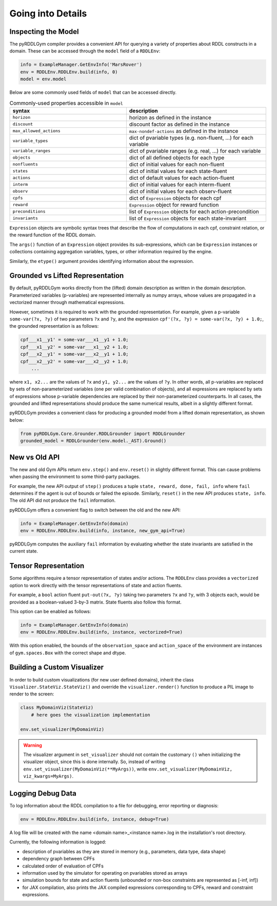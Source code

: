 Going into Details
===============

Inspecting the Model
-------------------

The pyRDDLGym compiler provides a convenient API for querying a variety of properties about RDDL constructs in a domain.
These can be accessed through the ``model`` field of a ``RDDLEnv``:

.. code-block:: python
	
    info = ExampleManager.GetEnvInfo('MarsRover')
    env = RDDLEnv.RDDLEnv.build(info, 0)
    model = env.model

Below are some commonly used fields of ``model`` that can be accessed directly.
	
.. list-table:: Commonly-used properties accessible in ``model``
   :widths: 50 60
   :header-rows: 1
   
   * - syntax
     - description
   * - ``horizon``
     - horizon as defined in the instance
   * - ``discount``
     - discount factor as defined in the instance
   * - ``max_allowed_actions``
     - ``max-nondef-actions`` as defined in the instance
   * - ``variable_types``
     - dict of pvariable types (e.g. non-fluent, ...) for each variable
   * - ``variable_ranges``
     - dict of pvariable ranges (e.g. real, ...) for each variable
   * - ``objects``
     - dict of all defined objects for each type
   * - ``nonfluents``
     - dict of initial values for each non-fluent
   * - ``states``
     - dict of initial values for each state-fluent
   * - ``actions``
     - dict of default values for each action-fluent
   * - ``interm``
     - dict of initial values for each interm-fluent
   * - ``observ``
     - dict of initial values for each observ-fluent
   * - ``cpfs``
     - dict of ``Expression`` objects for each cpf
   * - ``reward``
     - ``Expression`` object for reward function
   * - ``preconditions``
     - list of ``Expression`` objects for each action-precondition
   * - ``invariants``
     - list of ``Expression`` objects for each state-invariant

``Expression`` objects are symbolic syntax trees that describe the flow of computations
in each cpf, constraint relation, or the reward function of the RDDL domain.

The ``args()`` function of an ``Expression`` object provides its sub-expressions, 
which can be ``Expression`` instances or collections containing aggregation variables,
types, or other information required by the engine. 

Similarly, the ``etype()`` argument provides identifying information about the expression.

Grounded vs Lifted Representation
------

By default, pyRDDLGym works directly from the (lifted) domain description as written in the 
domain description. Parameterized variables (p-variables) are represented internally as numpy arrays,
whose values are propagated in a vectorized manner through mathematical expressions.

However, sometimes it is required to work with the grounded representation. For example, 
given a p-variable ``some-var(?x, ?y)`` of two parameters ``?x`` and ``?y``, and the expression
``cpf'(?x, ?y) = some-var(?x, ?y) + 1.0;``, the grounded representation is as follows:

.. code-block:: shell

    cpf___x1__y1' = some-var___x1__y1 + 1.0;
    cpf___x1__y2' = some-var___x1__y2 + 1.0;
    cpf___x2__y1' = some-var___x2__y1 + 1.0;
    cpf___x2__y2' = some-var___x2__y2 + 1.0;
	...

where ``x1, x2...`` are the values of ``?x`` and ``y1, y2...`` are the values of ``?y``.
In other words, all p-variables are replaced by sets of non-parameterized variables (one per valid combination of objects),
and all expressions are replaced by sets of expressions whose p-variable dependencies are replaced by their non-parameterized
counterparts. In all cases, the grounded and lifted representations should produce the same numerical results, 
albeit in a slightly different format.
 
pyRDDLGym provides a convenient class for producing a grounded model from a lifted domain representation, as shown below:

.. code-block:: python
    
    from pyRDDLGym.Core.Grounder.RDDLGrounder import RDDLGrounder
    grounded_model = RDDLGrounder(env.model._AST).Ground()


New vs Old API
------

The new and old Gym APIs return ``env.step()`` and ``env.reset()`` in slightly different 
format. This can cause problems when passing the environment to some third-party packages. 

For example, the new API output of ``step()`` produces a tuple ``state, reward, done, fail, info``
where ``fail`` determines if the agent is out of bounds or failed the episode. Similarly, ``reset()`` in the 
new API produces ``state, info``. The old API did not produce the ``fail`` information.

pyRDDLGym offers a convenient flag to switch between the old and the new API:

.. code-block:: python

    info = ExampleManager.GetEnvInfo(domain)
    env = RDDLEnv.RDDLEnv.build(info, instance, new_gym_api=True)

pyRDDLGym computes the auxiliary ``fail`` information by evaluating whether the state invariants
are satisfied in the current state.

Tensor Representation
-------------------

Some algorithms require a tensor representation of states and/or actions. 
The ``RDDLEnv`` class provides a ``vectorized`` option
to work directly with the tensor representations of state and action fluents. 

For example, a ``bool`` action fluent ``put-out(?x, ?y)`` taking two parameters 
``?x`` and ``?y``, with 3 objects each, would be provided as a boolean-valued 
3-by-3 matrix. State fluents also follow this format.

This option can be enabled as follows:

.. code-block:: python

    info = ExampleManager.GetEnvInfo(domain)
    env = RDDLEnv.RDDLEnv.build(info, instance, vectorized=True)

With this option enabled, the bounds of the ``observation_space`` and ``action_space`` 
of the environment are instances of ``gym.spaces.Box`` with the correct shape and dtype.

Building a Custom Visualizer
-------------

In order to build custom visualizations (for new user defined domains), 
inherit the class ``Visualizer.StateViz.StateViz()`` and override the 
``visualizer.render()`` function to produce a PIL image to render to the screen:

.. code-block:: python

    class MyDomainViz(StateViz)
        # here goes the visualization implementation

    env.set_visualizer(MyDomainViz)

.. warning::
   The visualizer argument in ``set_visualizer`` should not contain the customary 
   ``()`` when initializing the visualizer object, since this is done internally.
   So, instead of writing ``env.set_visualizer(MyDomainViz(**MyArgs))``, write 
   ``env.set_visualizer(MyDomainViz, viz_kwargs=MyArgs)``.
  
Logging Debug Data
--------------------------

To log information about the RDDL compilation to a file for debugging, error reporting
or diagnosis:

.. code-block:: python
	
	env = RDDLEnv.RDDLEnv.build(info, instance, debug=True)

A log file will be created with the name <domain name>_<instance name>.log in the installation's root directory.

Currently, the following information is logged:

* description of pvariables as they are stored in memory (e.g., parameters, data type, data shape)
* dependency graph between CPFs
* calculated order of evaluation of CPFs
* information used by the simulator for operating on pvariables stored as arrays
* simulation bounds for state and action fluents (unbounded or non-box constraints are represented as [-inf, inf])
* for JAX compilation, also prints the JAX compiled expressions corresponding to CPFs, reward and constraint expressions.
